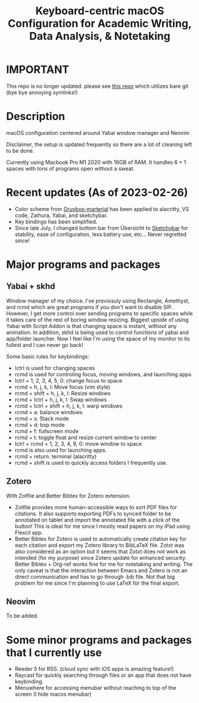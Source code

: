 #+TITLE: Keyboard-centric macOS Configuration for Academic Writing, Data Analysis, & Notetaking
#+ATTR_ORG: :width 1000
[[file:screenshot_full.jpg]]

* IMPORTANT
This repo is no longer updated. please see [[https://github.com/leerauljin/dotfiles][this repo]] which utilizes bare git (bye bye annoying symlinks!)

* Description

macOS configuration centered around Yabai window manager and Neovim 

Disclaimer, the setup is updated frequently so there are a lot of cleaning left to be done.

Currently using Macbook Pro M1 2020 with 16GB of RAM. It handles 6 + 1 spaces with tons of programs open without a sweat.

* Recent updates (As of 2023-02-26)
- Color scheme from
  [[https://github.com/sainnhe/gruvbox-material][Gruvbox-marterial]] has been
  applied to alacritty, VS code, Zathura, Yabai, and sketchybar.
- Key bindings has been simplified.
- Since late July, I changed bottom bar from Übersicht to
  [[https://github.com/FelixKratz/SketchyBar][Sketchybar]] for stability, ease
  of configuration, less battery use, etc... Never regretted since!

* Major programs and packages
** Yabai + skhd
Window manager of my choice. I've previosuly using Rectangle, Amethyst, and rcmd which are great programs if you don't want to disable SIP. However, I get more control over sending programs to specific spaces while it takes care of the rest of boring window resizing. Biggest upside of using Yabai with Script Addon is that changing space is instant, without any animation. In addition, skhd is being used to control functions of yabai and app/folder launcher. Now I feel like I'm using the space of my monitor to its fullest and I can never go back!

Some basic rules for keybindings:
- lctrl is used for changing spaces
- rcmd is used for controling focus, moving windows, and launching apps
- lctrl + 1, 2, 3, 4, 5, 0: change focus to space
- rcmd + h, j, k, l: Move focus (vim style)
- rcmd + shift + h, j, k, l: Resize windows
- rcmd + lctrl + h, j, k, l: Swap windows
- rcmd + lctrl + shift + h, j, k, l: warp windows
- rcmd + a: balance windows
- rcmd + s: Stack mode
- rcmd + d: bsp mode
- rcmd + f: fullscreen mode
- rcmd + t: toggle float and resize current window to center
- lctrl + rcmd + 1, 2, 3, 4, 9, 0: move window to space
- rcmd is also used for launching apps.
- rcmd + return: terminal (alacritty)
- rcmd + shift is used to quickly access folders I frequently use.

** Zotero
With Zotfile and Better Bibtex for Zotero extension.
- Zotfile provides more human-accessible ways to sort PDF files for citations. It also supports exporting PDFs to synced folder to be annotated on tablet and import the annotated file with a click of the button! This is ideal for me since I mostly read papers on my iPad using Flexcil app.
- Better Bibtex for Zotero is used to automatically create citation key for each citation and export my Zotero library to BibLaTeX file. Zotxt was also considered as an option but it seems that Zotxt does not work as intended (for my purpose) since Zotero update for enhanced security. Better Bibtex + Org-ref works fine for me for notetaking and writing. The only caveat is that the interaction between Emacs and Zotero is not an direct communication and has to go through .bib file. Not that big problem for me since I'm planning to use LaTeX for the final export.
** Neovim
To be added.

* Some minor programs and packages that I currently use
- Reeder 5 for RSS. (cloud sync with iOS apps is amazing feature!)
- Raycast for quickly searching through files or an app that does not have keybinding. 
- Menuwhere for accessing menubar without reaching to top of the screen (I hide macos menubar)
